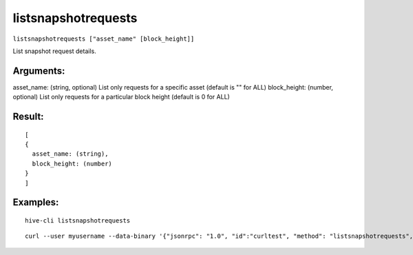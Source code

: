 .. This file is licensed under the Apache License 2.0 available on  http://www.apache.org/licenses/. 

listsnapshotrequests
====================

``listsnapshotrequests ["asset_name" [block_height]]``

List snapshot request details.

Arguments:
~~~~~~~~~~

asset_name: (string, optional) List only requests for a specific asset (default is "" for ALL)
block_height: (number, optional) List only requests for a particular block height (default is 0 for ALL)

Result:
~~~~~~~

::
  
  [
  {
    asset_name: (string),
    block_height: (number)
  }
  ]

Examples:
~~~~~~~~~

::
  
  hive-cli listsnapshotrequests 

::
  
  curl --user myusername --data-binary '{"jsonrpc": "1.0", "id":"curltest", "method": "listsnapshotrequests", "params": ["TRONCO" 345333] }' -H 'content-type: text/plain;' http://127.0.0.1:9766/

